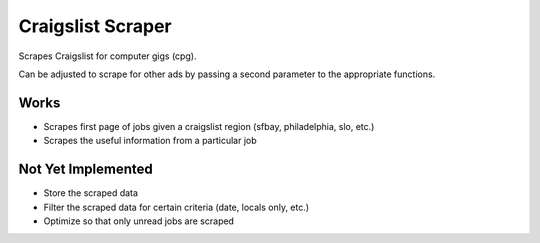Craigslist Scraper
==================
Scrapes Craigslist for computer gigs (cpg).

Can be adjusted to scrape for other ads by passing a second parameter to the appropriate functions.

Works
-----
- Scrapes first page of jobs given a craigslist region (sfbay, philadelphia, slo, etc.)
- Scrapes the useful information from a particular job

Not Yet Implemented
-------------------
- Store the scraped data
- Filter the scraped data for certain criteria (date, locals only, etc.)
- Optimize so that only unread jobs are scraped


